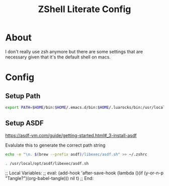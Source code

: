 :CONFIG:
#+property: header-args:sh :tangle (file-name-sans-extension (buffer-file-name))
#+property: header-args :mkdirp yes :comments no
#+startup: indent
:END:
#+title: ZShell Literate Config

* About

I don't really use zsh anymore but there are some settings that are necessary
given that it's the default shell on macs.

* Config

** Setup Path

#+begin_src sh
export PATH=$HOME/bin:$HOME/.emacs.d/bin:$HOME/.luarocks/bin:/usr/local/opt/openjdk/bin:/usr/local/bin:$PATH
#+end_src

** Setup ASDF

https://asdf-vm.com/guide/getting-started.html#_3-install-asdf

Evalulate this to generate the correct path string

#+begin_src sh :tangle no
echo -e "\n. $(brew --prefix asdf)/libexec/asdf.sh" >> ~/.zshrc
#+end_src

#+begin_src sh
. /usr/local/opt/asdf/libexec/asdf.sh
#+end_src

#+RESULTS:

;; Local Variables:
;; eval: (add-hook 'after-save-hook (lambda ()(if (y-or-n-p "Tangle?")(org-babel-tangle))) nil t)
;; End:
